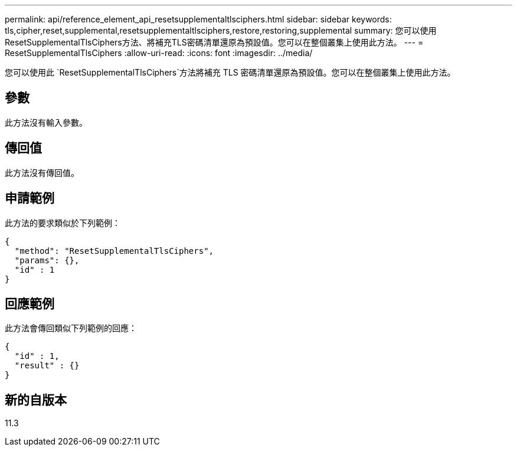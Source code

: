 ---
permalink: api/reference_element_api_resetsupplementaltlsciphers.html 
sidebar: sidebar 
keywords: tls,cipher,reset,supplemental,resetsupplementaltlsciphers,restore,restoring,supplemental 
summary: 您可以使用ResetSupplementalTlsCiphers方法、將補充TLS密碼清單還原為預設值。您可以在整個叢集上使用此方法。 
---
= ResetSupplementalTlsCiphers
:allow-uri-read: 
:icons: font
:imagesdir: ../media/


[role="lead"]
您可以使用此 `ResetSupplementalTlsCiphers`方法將補充 TLS 密碼清單還原為預設值。您可以在整個叢集上使用此方法。



== 參數

此方法沒有輸入參數。



== 傳回值

此方法沒有傳回值。



== 申請範例

此方法的要求類似於下列範例：

[listing]
----
{
  "method": "ResetSupplementalTlsCiphers",
  "params": {},
  "id" : 1
}
----


== 回應範例

此方法會傳回類似下列範例的回應：

[listing]
----
{
  "id" : 1,
  "result" : {}
}
----


== 新的自版本

11.3
